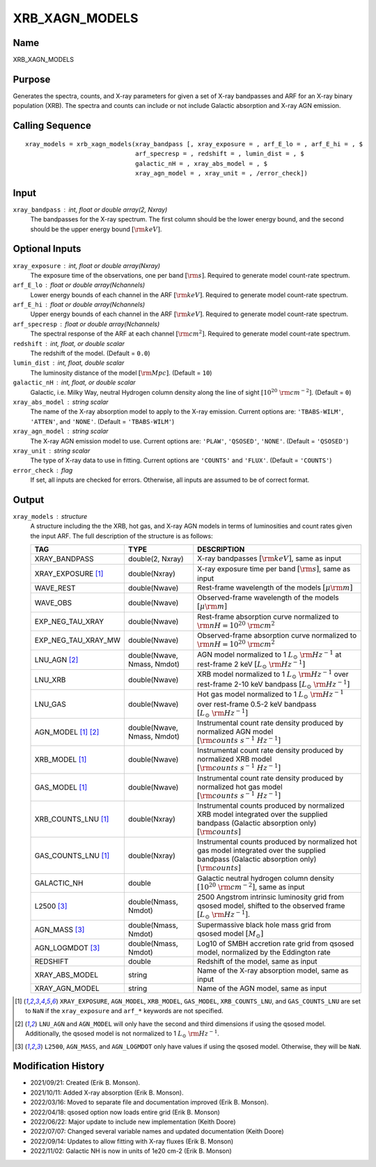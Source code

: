 XRB_XAGN_MODELS
===============

Name
----
XRB_XAGN_MODELS

Purpose
-------
Generates the spectra, counts, and X-ray parameters for given a set of
X-ray bandpasses and ARF for an X-ray binary population (XRB). The
spectra and counts can include or not include Galactic absorption
and X-ray AGN emission.

Calling Sequence
----------------
::

    xray_models = xrb_xagn_models(xray_bandpass [, xray_exposure = , arf_E_lo = , arf_E_hi = , $
                                  arf_specresp = , redshift = , lumin_dist = , $
                                  galactic_nH = , xray_abs_model = , $
                                  xray_agn_model = , xray_unit = , /error_check])

Input
-----
``xray_bandpass`` : int, float or double array(2, Nxray)
    The bandpasses for the X-ray spectrum. The first column should be the lower
    energy bound, and the second should be the upper energy bound :math:`[{\rm keV}]`.

Optional Inputs
---------------
``xray_exposure`` : int, float or double array(Nxray)
    The exposure time of the observations, one per band :math:`[{\rm s}]`.
    Required to generate model count-rate spectrum.
``arf_E_lo`` : float or double array(Nchannels)
    Lower energy bounds of each channel in the ARF :math:`[{\rm keV}]`.
    Required to generate model count-rate spectrum.
``arf_E_hi`` : float or double array(Nchannels)
    Upper energy bounds of each channel in the ARF :math:`[{\rm keV}]`.
    Required to generate model count-rate spectrum.
``arf_specresp`` : float or double array(Nchannels)
    The spectral response of the ARF at each channel :math:`[{\rm cm}^2]`.
    Required to generate model count-rate spectrum.
``redshift`` : int, float, or double scalar
    The redshift of the model. (Default = ``0.0``)
``lumin_dist`` : int, float, double scalar
    The luminosity distance of the model :math:`[{\rm Mpc}]`. (Default = ``10``)
``galactic_nH`` : int, float, or double scalar
    Galactic, i.e. Milky Way, neutral Hydrogen column density along the line of sight
    :math:`[10^{20}\ {\rm cm}^{-2}]`. (Default = ``0``)
``xray_abs_model`` : string scalar
    The name of the X-ray absorption model to apply to the X-ray emission. Current options
    are: ``'TBABS-WILM'``, ``'ATTEN'``, and ``'NONE'``.
    (Default = ``'TBABS-WILM'``)
``xray_agn_model`` : string scalar
    The X-ray AGN emission model to use. Current options are: ``'PLAW'``, ``'QSOSED'``, ``'NONE'``.
    (Default = ``'QSOSED'``)
``xray_unit`` : string scalar
    The type of X-ray data to use in fitting. Current options are ``'COUNTS'`` and ``'FLUX'``.
    (Default = ``'COUNTS'``)
``error_check`` : flag
    If set, all inputs are checked for errors. Otherwise, all inputs are
    assumed to be of correct format.

Output
------
``xray_models`` : structure
    A structure including the the XRB, hot gas, and X-ray AGN models in terms
    of luminosities and count rates given the input ARF.
    The full description of the structure is as follows:

    ======================     ===========================     ================================================================================================================================================
    TAG                        TYPE                            DESCRIPTION
    ======================     ===========================     ================================================================================================================================================
    XRAY_BANDPASS              double(2, Nxray)                X-ray bandpasses :math:`[{\rm keV}]`, same as input
    XRAY_EXPOSURE [1]_         double(Nxray)                   X-ray exposure time per band :math:`[{\rm s}]`, same as input
    WAVE_REST                  double(Nwave)                   Rest-frame wavelength of the models :math:`[\mu \rm m]`
    WAVE_OBS                   double(Nwave)                   Observed-frame wavelength of the models :math:`[\mu \rm m]`
    EXP_NEG_TAU_XRAY           double(Nwave)                   Rest-frame absorption curve normalized to :math:`{\rm nH} = 10^{20}\ {\rm cm}^2`
    EXP_NEG_TAU_XRAY_MW        double(Nwave)                   Observed-frame absorption curve normalized to :math:`{\rm nH} = 10^{20}\ {\rm cm}^2`
    LNU_AGN [2]_               double(Nwave, Nmass, Nmdot)     AGN model normalized to 1 :math:`L_\odot\ {\rm Hz}^{-1}` at rest-frame 2 keV :math:`[L_\odot\ {\rm Hz}^{-1}]`
    LNU_XRB                    double(Nwave)                   XRB model normalized to 1 :math:`L_\odot\ {\rm Hz}^{-1}` over rest-frame 2-10 keV bandpass :math:`[L_\odot\ {\rm Hz}^{-1}]`
    LNU_GAS                    double(Nwave)                   Hot gas model normalized to 1 :math:`L_\odot\ {\rm Hz}^{-1}` over rest-frame 0.5-2 keV bandpass :math:`[L_\odot\ {\rm Hz}^{-1}]`
    AGN_MODEL [1]_ [2]_        double(Nwave, Nmass, Nmdot)     Instrumental count rate density produced by normalized AGN model :math:`[{\rm counts\ s^{-1}\ Hz^{-1}}]`
    XRB_MODEL [1]_             double(Nwave)                   Instrumental count rate density produced by normalized XRB model :math:`[{\rm counts\ s^{-1}\ Hz^{-1}}]`
    GAS_MODEL [1]_             double(Nwave)                   Instrumental count rate density produced by normalized hot gas model :math:`[{\rm counts\ s^{-1}\ Hz^{-1}}]`
    XRB_COUNTS_LNU [1]_        double(Nxray)                   Instrumental counts produced by normalized XRB model integrated over the supplied bandpass (Galactic absorption only) :math:`[{\rm counts}]`
    GAS_COUNTS_LNU [1]_        double(Nxray)                   Instrumental counts produced by normalized hot gas model integrated over the supplied bandpass (Galactic absorption only) :math:`[{\rm counts}]`
    GALACTIC_NH                double                          Galactic neutral hydrogen column density :math:`[10^{20}\ {\rm cm}^{-2}]`, same as input
    L2500 [3]_                 double(Nmass, Nmdot)            2500 Angstrom intrinsic luminosity grid from qsosed model, shifted to the observed frame :math:`[L_\odot\ {\rm Hz}^{-1}]`.
    AGN_MASS [3]_              double(Nmass, Nmdot)            Supermassive black hole mass grid from qsosed model :math:`[M_\odot]`
    AGN_LOGMDOT [3]_           double(Nmass, Nmdot)            Log10 of SMBH accretion rate grid from qsosed model, normalized by the Eddington rate
    REDSHIFT                   double                          Redshift of the model, same as input
    XRAY_ABS_MODEL             string                          Name of the X-ray absorption model, same as input
    XRAY_AGN_MODEL             string                          Name of the AGN model, same as input
    ======================     ===========================     ================================================================================================================================================

.. [1] ``XRAY_EXPOSURE``, ``AGN_MODEL``, ``XRB_MODEL``, ``GAS_MODEL``, ``XRB_COUNTS_LNU``, and ``GAS_COUNTS_LNU``
   are set to ``NaN`` if the ``xray_exposure`` and ``arf_*`` keywords are not specified.
.. [2] ``LNU_AGN`` and ``AGN_MODEL`` will only have the second and third dimensions if
   using the qsosed model. Additionally, the qsosed model is not normalized to 1 :math:`L_\odot\ {\rm Hz}^{-1}`.
.. [3] ``L2500``, ``AGN_MASS``, and ``AGN_LOGMDOT`` only have values if using the qsosed
   model. Otherwise, they will be ``NaN``.

Modification History
--------------------
- 2021/09/21: Created (Erik B. Monson).
- 2021/10/11: Added X-ray absorption (Erik B. Monson).
- 2022/03/16: Moved to separate file and documentation improved (Erik B. Monson).
- 2022/04/18: qsosed option now loads entire grid (Erik B. Monson)
- 2022/06/22: Major update to include new implementation (Keith Doore)
- 2022/07/07: Changed several variable names and updated documentation (Keith Doore)
- 2022/09/14: Updates to allow fitting with X-ray fluxes (Erik B. Monson)
- 2022/11/02: Galactic NH is now in units of 1e20 cm-2 (Erik B. Monson)

